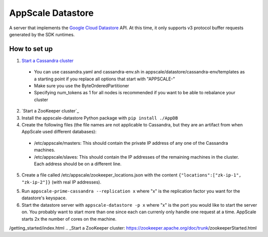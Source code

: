 ====================
 AppScale Datastore
====================

A server that implements the `Google Cloud Datastore`_ API. At this time, it
only supports v3 protocol buffer requests generated by the SDK runtimes.

How to set up
=============

1. `Start a Cassandra cluster`_

  * You can use cassandra.yaml and cassandra-env.sh in
    appscale/datastore/cassandra-env/templates as a starting point if you
    replace all options that start with "APPSCALE-"
  * Make sure you use the ByteOrderedPartitioner
  * Specifying num_tokens as 1 for all nodes is recommended if you want to be
    able to rebalance your cluster

2. `Start a ZooKeeper cluster`_
3. Install the appscale-datastore Python package with ``pip install ./AppDB``
4. Create the following files (the file names are not applicable to Cassandra,
   but they are an artifact from when AppScale used different databases):

  * /etc/appscale/masters: This should contain the private IP address of any
    one of the Cassandra machines.
  * /etc/appscale/slaves: This should contain the IP addresses of the
    remaining machines in the cluster. Each address should be on a different
    line.

5. Create a file called /etc/appscale/zookeeper_locations.json with the content
   ``{"locations":["zk-ip-1", "zk-ip-2"]}`` (with real IP addresses).
5. Run ``appscale-prime-cassandra --replication x`` where "x" is the
   replication factor you want for the datastore's keyspace.
6. Start the datastore server with ``appscale-datastore -p x`` where "x" is the
   port you would like to start the server on. You probably want to start more
   than one since each can currenly only handle one request at a time. AppScale
   starts 2x the number of cores on the machine.

.. _Google Cloud Datastore: https://cloud.google.com/datastore/
.. _Start a Cassandra cluster: http://cassandra.apache.org/doc/latest\
/getting_started/index.html
.. _Start a ZooKeeper cluster: https://zookeeper.apache.org/doc/trunk\
/zookeeperStarted.html
